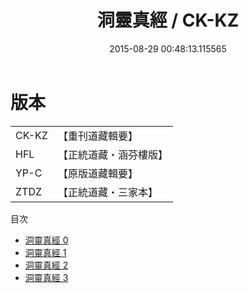 #+TITLE: 洞靈真經 / CK-KZ

#+DATE: 2015-08-29 00:48:13.115565
* 版本
 |     CK-KZ|【重刊道藏輯要】|
 |       HFL|【正統道藏・涵芬樓版】|
 |      YP-C|【原版道藏輯要】|
 |      ZTDZ|【正統道藏・三家本】|
目次
 - [[file:KR5c0141_000.txt][洞靈真經 0]]
 - [[file:KR5c0141_001.txt][洞靈真經 1]]
 - [[file:KR5c0141_002.txt][洞靈真經 2]]
 - [[file:KR5c0141_003.txt][洞靈真經 3]]

